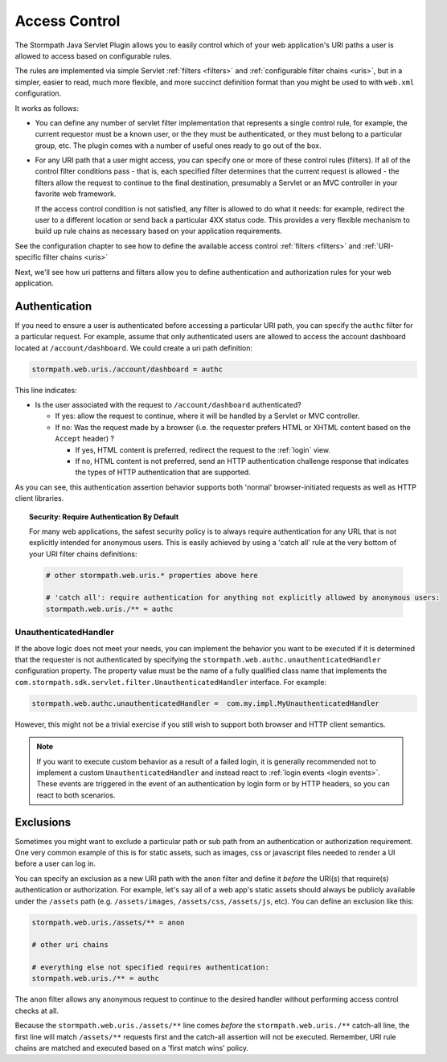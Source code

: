 .. _access control:

Access Control
==============

The Stormpath Java Servlet Plugin allows you to easily control which of your web application's URI paths a user is allowed to access based on configurable rules.

The rules are implemented via simple Servlet :ref:`filters <filters>` and :ref:`configurable filter chains <uris>`, but in a simpler, easier to read, much more flexible, and more succinct definition format than you might be used to with ``web.xml`` configuration.

It works as follows:

* You can define any number of servlet filter implementation that represents a single control rule, for example, the current requestor must be a known user, or the they must be authenticated, or they must belong to a particular group, etc.  The plugin comes with a number of useful ones ready to go out of the box.

* For any URI path that a user might access, you can specify one or more of these control rules (filters).  If all of the control filter conditions pass - that is, each specified filter determines that the current request is allowed - the filters allow the request to continue to the final destination, presumably a Servlet or an MVC controller in your favorite web framework.

  If the access control condition is not satisfied, any filter is allowed to do what it needs: for example, redirect the user to a different location or send back a particular 4XX status code.  This provides a very flexible mechanism to build up rule chains as necessary based on your application requirements.

See the configuration chapter to see how to define the available access control :ref:`filters <filters>` and :ref:`URI-specific filter chains <uris>`

Next, we'll see how uri patterns and filters allow you to define authentication and authorization rules for your web application.

Authentication
--------------

If you need to ensure a user is authenticated before accessing a particular URI path, you can specify the ``authc`` filter for a particular request.  For example, assume that only authenticated users are allowed to access the account dashboard located at ``/account/dashboard``.  We could create a uri path definition:

.. code-block:: properties

   stormpath.web.uris./account/dashboard = authc

This line indicates:

* Is the user associated with the request to ``/account/dashboard`` authenticated?

  * If yes: allow the request to continue, where it will be handled by a Servlet or MVC controller.
  * If no: Was the request made by a browser (i.e. the requester prefers HTML or XHTML content based on the ``Accept`` header) ?

    * If yes, HTML content is preferred, redirect the request to the :ref:`login` view.
    * If no, HTML content is not preferred, send an HTTP authentication challenge response that indicates the types of HTTP authentication that are supported.

As you can see, this authentication assertion behavior supports both 'normal' browser-initiated requests as well as HTTP client libraries.

.. topic:: Security: Require Authentication By Default

   For many web applications, the safest security policy is to always require authentication for any URL that is not explicitly intended for anonymous users.  This is easily achieved by using a 'catch all' rule at the very bottom of your URI filter chains definitions:

   .. code-block:: properties

      # other stormpath.web.uris.* properties above here

      # 'catch all': require authentication for anything not explicitly allowed by anonymous users:
      stormpath.web.uris./** = authc

UnauthenticatedHandler
^^^^^^^^^^^^^^^^^^^^^^

If the above logic does not meet your needs, you can implement the behavior you want to be executed if it is determined that the requester is not authenticated by specifying the ``stormpath.web.authc.unauthenticatedHandler`` configuration property.  The property value must be the name of a fully qualified class name that implements the ``com.stormpath.sdk.servlet.filter.UnauthenticatedHandler`` interface.  For example:

.. code-block:: properties

    stormpath.web.authc.unauthenticatedHandler =  com.my.impl.MyUnauthenticatedHandler

However, this might not be a trivial exercise if you still wish to support both browser and HTTP client semantics.

.. note::

   If you want to execute custom behavior as a result of a failed login, it is generally recommended not to implement a custom ``UnauthenticatedHandler`` and instead react to :ref:`login events <login events>`.  These events are triggered in the event of an authentication by login form or by HTTP headers, so you can react to both scenarios.


Exclusions
----------

Sometimes you might want to exclude a particular path or sub path from an authentication or authorization requirement.  One very common example of this is for static assets, such as images, css or javascript files needed to render a UI before a user can log in.

You can specify an exclusion as a new URI path with the ``anon`` filter and define it *before* the URI(s) that require(s) authentication or authorization.  For example, let's say all of a web app's static assets should always be publicly available under the ``/assets`` path (e.g. ``/assets/images``, ``/assets/css``, ``/assets/js``, etc).  You can define an exclusion like this:

.. code-block:: properties

   stormpath.web.uris./assets/** = anon

   # other uri chains

   # everything else not specified requires authentication:
   stormpath.web.uris./** = authc

The ``anon`` filter allows any anonymous request to continue to the desired handler without performing access control checks at all.

Because the ``stormpath.web.uris./assets/**`` line comes *before* the ``stormpath.web.uris./**`` catch-all line, the first line will match ``/assets/**`` requests first and the catch-all assertion will not be executed.  Remember, URI rule chains are matched and executed based on a 'first match wins' policy.

.. _Ant-style path expression: https://ant.apache.org/manual/dirtasks.html#patterns
.. _context path: http://docs.oracle.com/javaee/7/api/javax/servlet/http/HttpServletRequest.html#getContextPath()